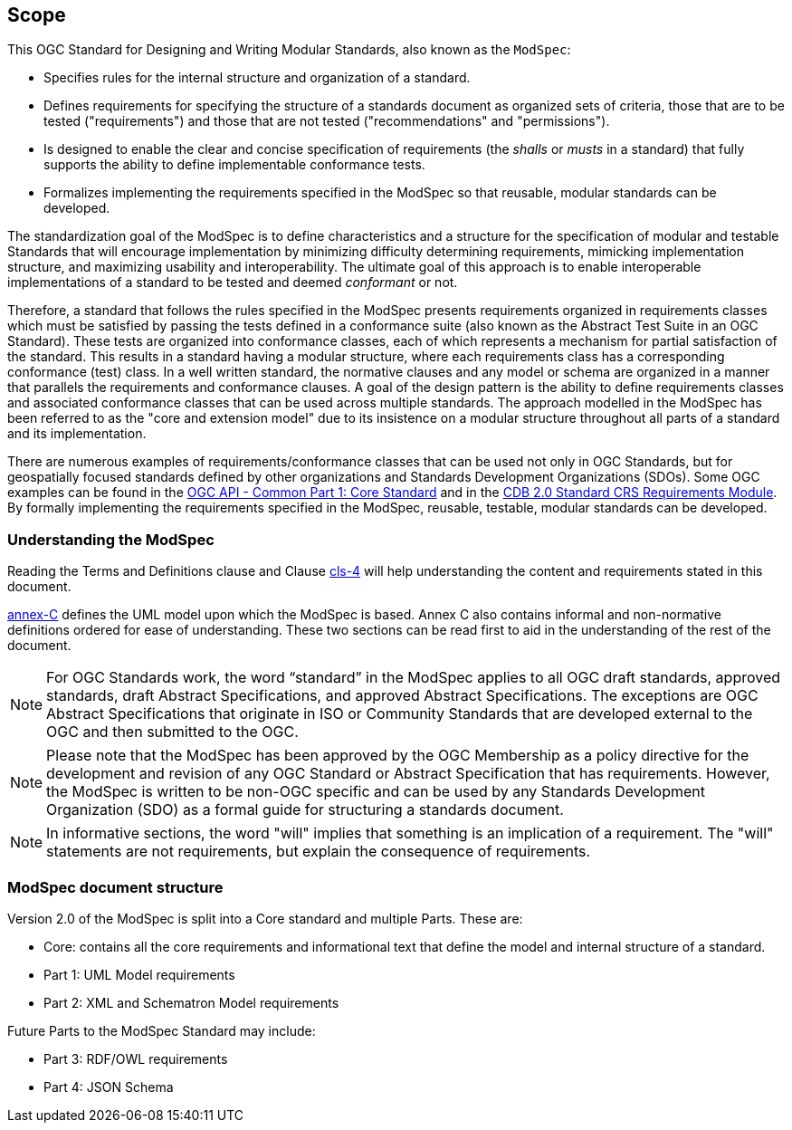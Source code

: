 [[cls-1]]
== Scope
This OGC Standard for Designing and Writing Modular Standards, also known as the `ModSpec`:

- Specifies rules for the internal structure and organization of a standard. 
- Defines requirements for specifying the structure of a standards document as organized sets of criteria, those that are to be tested ("requirements") and those that are not tested ("recommendations" and "permissions"). 
- Is designed to enable the clear and concise specification of requirements (the _shalls_ or _musts_ in a standard) that fully supports the ability to define implementable conformance tests. 
- Formalizes implementing the requirements specified in the ModSpec so that reusable, modular standards can be developed.

The standardization goal of the ModSpec is to define characteristics and a structure for the specification of modular and testable Standards 
that will encourage implementation by minimizing difficulty determining
requirements, mimicking implementation structure, and maximizing usability and
interoperability. The ultimate goal of this approach is to enable interoperable implementations of a standard to be tested and deemed _conformant_ or not.

Therefore, a standard that follows the rules specified in the ModSpec presents requirements organized in requirements classes which must be satisfied by passing the tests defined in a conformance suite (also known as the Abstract Test Suite in an OGC Standard). These tests are organized into conformance classes, each of which represents a mechanism for partial satisfaction of the standard. This results in a standard having a modular structure, where each requirements class has a corresponding conformance (test) class. In a well written standard, the normative clauses and any model or schema are organized in a manner that parallels the requirements and conformance clauses. A goal of the design pattern is the ability to define requirements classes and associated conformance classes that can be used across multiple standards. The approach modelled in the ModSpec has been referred to as the "core and extension model" due to its insistence on a modular structure throughout all parts of a standard and its implementation.

There are numerous examples of requirements/conformance classes that can be used not only in OGC Standards, but for geospatially focused standards defined by other organizations and Standards Development Organizations (SDOs). Some OGC examples can be found in the https://docs.ogc.org/is/19-072/19-072.html[OGC API - Common Part 1: Core Standard] and in the https://github.com/opengeospatial/cdbswg/blob/master/cdb-2.0/cdb-core-crs-requirements-class.adoc[CDB 2.0 Standard CRS Requirements Module]. By formally implementing the requirements specified in the ModSpec, reusable, testable, modular standards can be developed.

[[things-to-know]]
=== Understanding the ModSpec

Reading the Terms and Definitions clause and Clause <<Terms and Definitions, cls-4>> will help understanding the content and
requirements stated in this document.

<<Annex C,annex-C>> defines the UML model upon which the ModSpec is
based. Annex C also contains informal and non-normative definitions ordered for ease
of understanding. These two sections can be read first to aid in the understanding of
the rest of the document.

NOTE: For OGC Standards work, the word “standard” in the ModSpec applies to all OGC draft standards, approved standards, draft Abstract Specifications, and approved Abstract Specifications. The exceptions are OGC Abstract Specifications that originate in ISO or Community Standards that are developed external to the OGC and then submitted to the OGC.

NOTE: Please note that the ModSpec has been approved by the OGC Membership as a policy directive for the development and revision of any OGC Standard or Abstract Specification that has requirements. However, the ModSpec is written to be non-OGC specific and can be used by any Standards Development Organization (SDO) as a formal guide for structuring a standards document.

NOTE: In informative sections, the word "will" implies that something is an implication of a requirement. The "will" statements are
not requirements, but explain the consequence of requirements.

=== ModSpec document structure

Version 2.0 of the ModSpec is split into a Core standard and multiple Parts. These are:

- Core: contains all the core requirements and informational text that define the model and internal structure of a standard.
- Part 1: UML Model requirements 
- Part 2: XML and Schematron Model requirements 

Future Parts to the ModSpec Standard may include:

- Part 3: RDF/OWL requirements
- Part 4: JSON Schema

